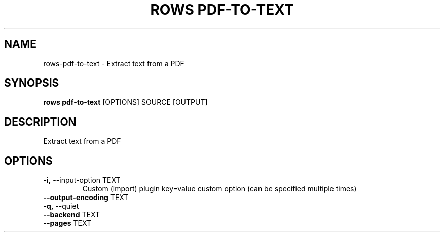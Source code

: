 .TH "ROWS PDF-TO-TEXT" "1" "30-Oct-2019" "0.4.2.dev0" "rows pdf-to-text Manual"
.SH NAME
rows\-pdf-to-text \- Extract text from a PDF
.SH SYNOPSIS
.B rows pdf-to-text
[OPTIONS] SOURCE [OUTPUT]
.SH DESCRIPTION
Extract text from a PDF
.SH OPTIONS
.TP
\fB\-i,\fP \-\-input\-option TEXT
Custom (import) plugin key=value custom option (can be specified multiple times)
.TP
\fB\-\-output\-encoding\fP TEXT
.PP
.TP
\fB\-q,\fP \-\-quiet
.PP
.TP
\fB\-\-backend\fP TEXT
.PP
.TP
\fB\-\-pages\fP TEXT
.PP
